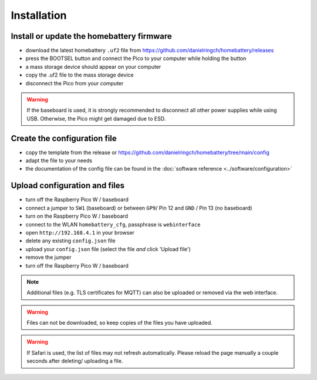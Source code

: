 Installation
============

Install or update the homebattery firmware
------------------------------------------

* download the latest homebattery ``.uf2`` file from https://github.com/danielringch/homebattery/releases
* press the BOOTSEL button and connect the Pico to your computer while holding the button
* a mass storage device should appear on your computer
* copy the .uf2 file to the mass storage device
* disconnect the Pico from your computer

.. warning::
   If the baseboard is used, it is strongly recommended to disconnect all other power supplies while using USB. Otherwise, the Pico might get damaged due to ESD.

Create the configuration file
-----------------------------

* copy the template from the release or https://github.com/danielringch/homebattery/tree/main/config
* adapt the file to your needs
* the documentation of the config file can be found in the :doc:`software reference <../software/configuration>`

.. _handbook_file_upload:
Upload configuration and files
------------------------------

* turn off the Raspberry Pico W / baseboard
* connect a jumper to ``SW1`` (baseboard) or between ``GP9``/ Pin 12 and ``GND`` / Pin 13 (no baseboard)
* turn on the Raspberry Pico W / baseboard
* connect to the WLAN ``homebattery_cfg``, passphrase is ``webinterface``
* open ``http://192.168.4.1`` in your browser
* delete any existing ``config.json`` file
* upload your ``config.json`` file (select the file *and* click 'Upload file')
* remove the jumper
* turn off the Raspberry Pico W / baseboard

.. note::
   Additional files (e.g. TLS certificates for MQTT) can also be uploaded or removed via the web interface.

.. warning::
   Files can not be downloaded, so keep copies of the files you have uploaded.

.. warning::
   If Safari is used, the list of files may not refresh automatically. Please reload the page manually a couple seconds after deleting/ uploading a file.
